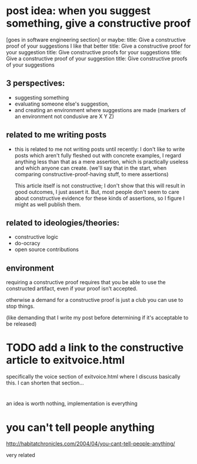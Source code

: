 * post idea: when you suggest something, give a constructive proof
[goes in software engineering section]
or maybe:
title: Give a constructive proof of your suggestions
I like that better
title: Give a constructive proof for your suggestion
title: Give constructive proofs for your suggestions
title: Give a constructive proof of your suggestion
title: Give constructive proofs of your suggestions

** 3 perspectives:
- suggesting something
- evaluating someone else's suggestion,
- and creating an environment where suggestions are made
  (markers of an environment not condusive are X Y Z)
** related to me writing posts
- this is related to me not writing posts until recently:
  I don't like to write posts which aren't fully fleshed out with concrete examples,
  I regard anything less than that as a mere assertion,
  which is practically useless and which anyone can create.
  (we'll say that in the start, when comparing constructive-proof-having stuff,
  to mere assertions)
  
  This article itself is not constructive;
  I don't show that this will result in good outcomes, I just assert it.
  But, most people don't seem to care about constructive evidence
  for these kinds of assertions,
  so I figure I might as well publish them.
** related to ideologies/theories:
- constructive logic
- do-ocracy
- open source contributions
** environment
requiring a constructive proof requires that you be able to use the constructed artifact,
even if your proof isn't accepted.

otherwise a demand for a constructive proof is just a club you can use to stop things.

(like demanding that I write my post before determining if it's acceptable to be released)
* TODO add a link to the constructive article to exitvoice.html
  specifically the voice section of exitvoice.html where I discuss basically this.
  I can shorten that section...
* 
  an idea is worth nothing,
  implementation is everything
* you can't tell people anything
http://habitatchronicles.com/2004/04/you-cant-tell-people-anything/

very related
